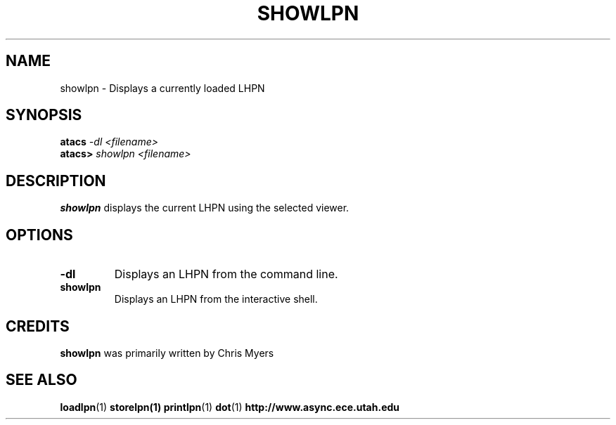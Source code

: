 .TH SHOWLPN 1 "13 December 2006" "" ""
.SH NAME
showlpn \- Displays a currently loaded LHPN
.SH SYNOPSIS
.nf
.BI atacs " -dl <filename>"
.br
.BI atacs> " showlpn <filename>"
.fi
.SH DESCRIPTION
.B showlpn
displays the current LHPN using the selected viewer.
.SH OPTIONS
.TP
.BI \-dl
Displays an LHPN from the command line.
.TP
.BI showlpn
Displays an LHPN from the interactive shell.
.SH CREDITS
.B showlpn
was primarily written by Chris Myers
.SH "SEE ALSO"
.BR loadlpn (1)
.BR storelpn(1)
.BR printlpn (1)
.BR dot (1)
.BR http://www.async.ece.utah.edu
